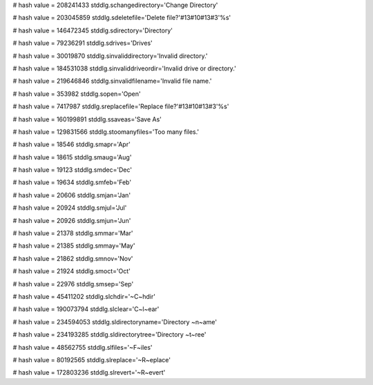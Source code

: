 
# hash value = 208241433
stddlg.schangedirectory='Change Directory'


# hash value = 203045859
stddlg.sdeletefile='Delete file?'#13#10#13#3'%s'


# hash value = 146472345
stddlg.sdirectory='Directory'


# hash value = 79236291
stddlg.sdrives='Drives'


# hash value = 30019870
stddlg.sinvaliddirectory='Invalid directory.'


# hash value = 184531038
stddlg.sinvaliddriveordir='Invalid drive or directory.'


# hash value = 219646846
stddlg.sinvalidfilename='Invalid file name.'


# hash value = 353982
stddlg.sopen='Open'


# hash value = 7417987
stddlg.sreplacefile='Replace file?'#13#10#13#3'%s'


# hash value = 160199891
stddlg.ssaveas='Save As'


# hash value = 129831566
stddlg.stoomanyfiles='Too many files.'


# hash value = 18546
stddlg.smapr='Apr'


# hash value = 18615
stddlg.smaug='Aug'


# hash value = 19123
stddlg.smdec='Dec'


# hash value = 19634
stddlg.smfeb='Feb'


# hash value = 20606
stddlg.smjan='Jan'


# hash value = 20924
stddlg.smjul='Jul'


# hash value = 20926
stddlg.smjun='Jun'


# hash value = 21378
stddlg.smmar='Mar'


# hash value = 21385
stddlg.smmay='May'


# hash value = 21862
stddlg.smnov='Nov'


# hash value = 21924
stddlg.smoct='Oct'


# hash value = 22976
stddlg.smsep='Sep'


# hash value = 45411202
stddlg.slchdir='~C~hdir'


# hash value = 190073794
stddlg.slclear='C~l~ear'


# hash value = 234594053
stddlg.sldirectoryname='Directory ~n~ame'


# hash value = 234193285
stddlg.sldirectorytree='Directory ~t~ree'


# hash value = 48562755
stddlg.slfiles='~F~iles'


# hash value = 80192565
stddlg.slreplace='~R~eplace'


# hash value = 172803236
stddlg.slrevert='~R~evert'

